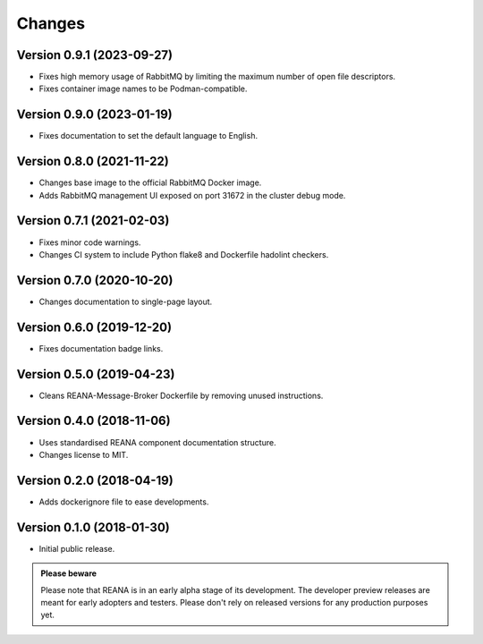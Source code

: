 Changes
=======

Version 0.9.1 (2023-09-27)
--------------------------

- Fixes high memory usage of RabbitMQ by limiting the maximum number of open file descriptors.
- Fixes container image names to be Podman-compatible.

Version 0.9.0 (2023-01-19)
--------------------------

- Fixes documentation to set the default language to English.

Version 0.8.0 (2021-11-22)
---------------------------

- Changes base image to the official RabbitMQ Docker image.
- Adds RabbitMQ management UI exposed on port 31672 in the cluster debug mode.

Version 0.7.1 (2021-02-03)
--------------------------

- Fixes minor code warnings.
- Changes CI system to include Python flake8 and Dockerfile hadolint checkers.

Version 0.7.0 (2020-10-20)
--------------------------

- Changes documentation to single-page layout.

Version 0.6.0 (2019-12-20)
--------------------------

- Fixes documentation badge links.

Version 0.5.0 (2019-04-23)
--------------------------

- Cleans REANA-Message-Broker Dockerfile by removing unused instructions.

Version 0.4.0 (2018-11-06)
--------------------------

- Uses standardised REANA component documentation structure.
- Changes license to MIT.

Version 0.2.0 (2018-04-19)
--------------------------

- Adds dockerignore file to ease developments.

Version 0.1.0 (2018-01-30)
--------------------------

- Initial public release.

.. admonition:: Please beware

   Please note that REANA is in an early alpha stage of its development. The
   developer preview releases are meant for early adopters and testers. Please
   don't rely on released versions for any production purposes yet.
